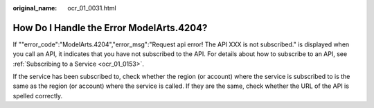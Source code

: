 :original_name: ocr_01_0031.html

.. _ocr_01_0031:

How Do I Handle the Error ModelArts.4204?
=========================================

If ""error_code":"ModelArts.4204","error_msg":"Request api error! The API XXX is not subscribed." is displayed when you call an API, it indicates that you have not subscribed to the API. For details about how to subscribe to an API, see :ref:`Subscribing to a Service <ocr_01_0153>`.

If the service has been subscribed to, check whether the region (or account) where the service is subscribed to is the same as the region (or account) where the service is called. If they are the same, check whether the URL of the API is spelled correctly.
